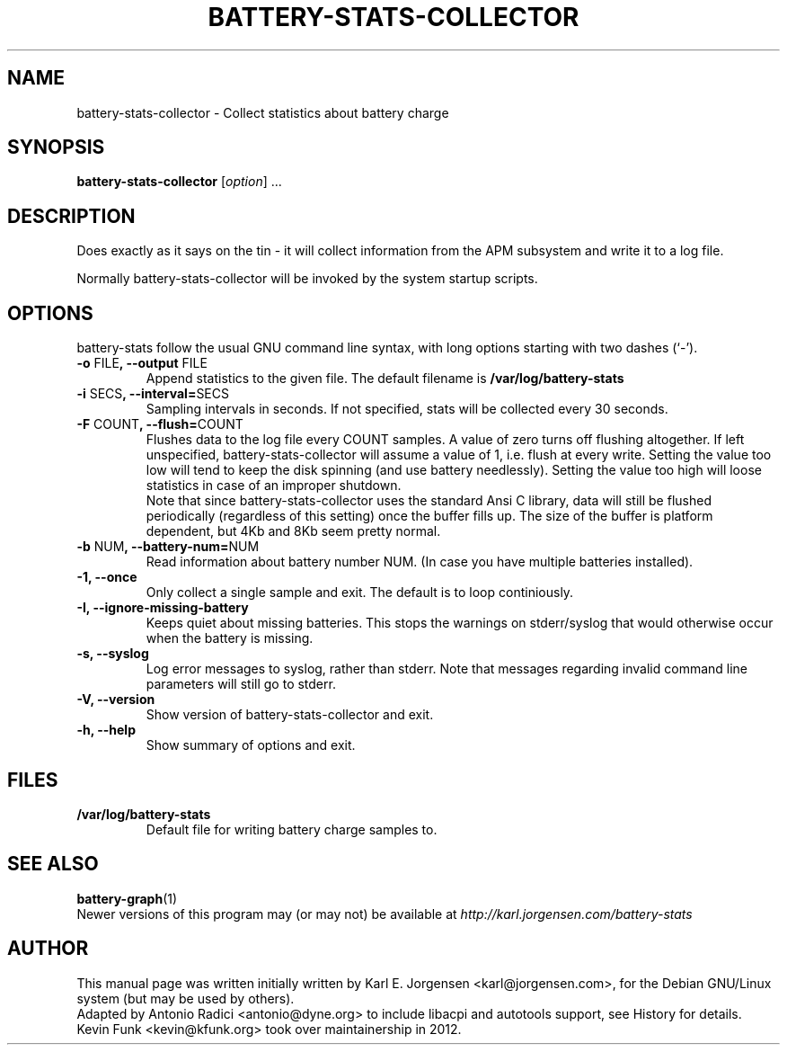 .\"                                      Hey, EMACS: -*- nroff -*-
.\" First parameter, NAME, should be all caps
.\" Second parameter, SECTION, should be 1-8, maybe w/ subsection
.\" other parameters are allowed: see man(7), man(1)
.TH BATTERY-STATS-COLLECTOR 8 "October 30, 2012"
.\" Please adjust this date whenever revising the manpage.
.\"
.\" Some roff macros, for reference:
.\" .nh        disable hyphenation
.\" .hy        enable hyphenation
.\" .ad l      left justify
.\" .ad b      justify to both left and right margins
.\" .nf        disable filling
.\" .fi        enable filling
.\" .br        insert line break
.\" .sp <n>    insert n+1 empty lines
.\" for manpage-specific macros, see man(7)
.\" TeX users may be more comfortable with the \fB<whatever>\fP and
.\" \fI<whatever>\fP escape sequences to invode bold face and italics,
.\" respectively.

.SH NAME
battery-stats-collector \- Collect statistics about battery charge

.SH SYNOPSIS
.B battery-stats-collector
.RI [ option ] " "  ...

.SH DESCRIPTION
Does exactly as it says on the tin - it will collect information from the APM subsystem and write it to a log file.
.PP
Normally battery-stats-collector will be invoked by the system startup scripts.

.SH OPTIONS
battery-stats follow the usual GNU command line syntax, with long options
starting with two dashes (`-').
.TP
.B \-o \fPFILE\fB, \-\-output \fPFILE
Append statistics to the given file. The default filename is
.B /var/log/battery-stats
.TP
.B \-i \fPSECS\fB, \-\-interval=\fPSECS
Sampling intervals in seconds. If not specified, stats will be collected every 30 seconds.
.TP
.B \-F \fPCOUNT\fB, \-\-flush=\fPCOUNT
Flushes data to the log file every COUNT samples. A value of zero turns
off flushing altogether. If left unspecified, battery-stats-collector will
assume a value of 1, i.e. flush at every write. Setting the value too low will
tend to keep the disk spinning (and use battery needlessly). Setting the value
too high will loose statistics in case of an improper shutdown.
.br
Note that since battery-stats-collector uses the standard Ansi C library, data
will still be flushed periodically (regardless of this setting) once the buffer
fills up. The size of the buffer is platform dependent, but 4Kb and 8Kb seem
pretty normal.
.TP
.B \-b \fPNUM\fB, \-\-battery\-num=\fPNUM
Read information about battery number NUM. (In case you have multiple batteries installed).
.TP
.B \-1, \-\-once
Only collect a single sample and exit. The default is to loop continiously.
.TP
.B \-I, \-\-ignore\-missing\-battery
Keeps quiet about missing batteries. This stops the warnings on stderr/syslog that would otherwise occur when the battery is missing.
.TP
.B \-s, \-\-syslog
Log error messages to syslog, rather than stderr. Note that messages regarding invalid command line parameters will still go to stderr.
.TP
.B \-V, \-\-version
Show version of battery-stats-collector and exit.
.TP
.B \-h, \-\-help
Show summary of options and exit.

.SH FILES
.TP
.B /var/log/battery-stats
Default file for writing battery charge samples to.

.SH SEE ALSO
.BR battery-graph (1)
.br
Newer versions of this program may (or may not) be available at
.IR http://karl.jorgensen.com/battery-stats

.SH AUTHOR
This manual page was written initially written by Karl E. Jorgensen <karl@jorgensen.com>,
for the Debian GNU/Linux system (but may be used by others).
.br
Adapted by Antonio Radici <antonio@dyne.org> to include
libacpi and autotools support, see History for details.
.br
Kevin Funk <kevin@kfunk.org> took over maintainership in 2012.
